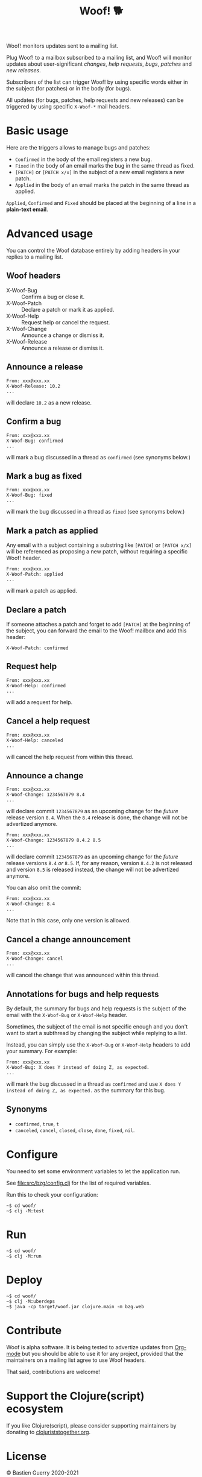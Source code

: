 #+title: Woof! 🐕

Woof! monitors updates sent to a mailing list.

Plug Woof! to a mailbox subscribed to a mailing list, and Woof! will
monitor updates about user-significant /changes/, /help requests/, /bugs/,
/patches/ and /new releases/.

Subscribers of the list can trigger Woof! by using specific words
either in the subject (for patches) or in the body (for bugs).

All updates (for bugs, patches, help requests and new releases) can be
triggered by using specific =X-Woof-*= mail headers.

[[file:woof.png]]

* Basic usage

Here are the triggers allows to manage bugs and patches:

- =Confirmed= in the body of the email registers a new bug.
- =Fixed= in the body of an email marks the bug in the same thread as fixed.
- =[PATCH]= or =[PATCH x/x]= in the subject of a new email registers a new patch.
- =Applied= in the body of an email marks the patch in the same thread as applied.

=Applied=, =Confirmed= and =Fixed= should be placed at the beginning of a
line in a *plain-text email*.

* Advanced usage

You can control the Woof database entirely by adding headers in your
replies to a mailing list.

** Woof headers

- X-Woof-Bug :: Confirm a bug or close it.
- X-Woof-Patch :: Declare a patch or mark it as applied.
- X-Woof-Help :: Request help or cancel the request.
- X-Woof-Change :: Announce a change or dismiss it.
- X-Woof-Release :: Announce a release or dismiss it.

** Announce a release

: From: xxx@xxx.xx
: X-Woof-Release: 10.2
: ...

will declare =10.2= as a new release.

** Confirm a bug

: From: xxx@xxx.xx
: X-Woof-Bug: confirmed
: ...

will mark a bug discussed in a thread as =confirmed= (see synonyms below.)

** Mark a bug as fixed

: From: xxx@xxx.xx
: X-Woof-Bug: fixed
: ...

will mark the bug discussed in a thread as =fixed= (see synonyms below.)

** Mark a patch as applied

Any email with a subject containing a substring like =[PATCH]= or
=[PATCH x/x]= will be referenced as proposing a new patch, without
requiring a specific Woof! header.

: From: xxx@xxx.xx
: X-Woof-Patch: applied
: ...

will mark a patch as applied.

** Declare a patch

If someone attaches a patch and forget to add =[PATCH]= at the beginning
of the subject, you can forward the email to the Woof! mailbox and add
this header:

: X-Woof-Patch: confirmed

** Request help

: From: xxx@xxx.xx
: X-Woof-Help: confirmed
: ...

will add a request for help.

** Cancel a help request

: From: xxx@xxx.xx
: X-Woof-Help: canceled
: ...

will cancel the help request from within this thread.

** Announce a change

: From: xxx@xxx.xx
: X-Woof-Change: 1234567879 8.4
: ...

will declare commit =1234567879= as an upcoming change for the /future/
release version =8.4=.  When the =8.4= release is done, the change will
not be advertized anymore.

: From: xxx@xxx.xx
: X-Woof-Change: 1234567879 8.4.2 8.5
: ...

will declare commit =1234567879= as an upcoming change for the /future/
release versions =8.4= /or/ =8.5=.  If, for any reason, version =8.4.2= is not
released and version =8.5= is released instead, the change will not be
advertized anymore.

You can also omit the commit:

: From: xxx@xxx.xx
: X-Woof-Change: 8.4
: ...

Note that in this case, only one version is allowed.

** Cancel a change announcement

: From: xxx@xxx.xx
: X-Woof-Change: cancel
: ...

will cancel the change that was announced within this thread.

** Annotations for bugs and help requests

By default, the summary for bugs and help requests is the subject of
the email with the =X-Woof-Bug= or =X-Woof-Help= header.

Sometimes, the subject of the email is not specific enough and you
don't want to start a subthread by changing the subject while replying
to a list.

Instead, you can simply use the =X-Woof-Bug= or =X-Woof-Help= headers to
add your summary.  For example:

: From: xxx@xxx.xx
: X-Woof-Bug: X does Y instead of doing Z, as expected.
: ...

will mark the bug discussed in a thread as =confirmed= and use ~X does Y
instead of doing Z, as expected.~ as the summary for this bug.

** Synonyms

- =confirmed=, =true=, =t=
- =canceled=, =cancel=, =closed=, =close=, =done=, =fixed=, =nil=.

* Configure

You need to set some environment variables to let the application run.

See [[file:src/bzg/config.clj]] for the list of required variables.

Run this to check your configuration:

: ~$ cd woof/
: ~$ clj -M:test

* Run

: ~$ cd woof/
: ~$ clj -M:run

* Deploy

: ~$ cd woof/
: ~$ clj -M:uberdeps
: ~$ java -cp target/woof.jar clojure.main -m bzg.web

* Contribute

Woof is alpha software.  It is being tested to advertize updates from
[[https://updates.orgmode.org][Org-mode]] but you should be able to use it for any project, provided
that the maintainers on a mailing list agree to use Woof headers.

That said, contributions are welcome!

* Support the Clojure(script) ecosystem

If you like Clojure(script), please consider supporting maintainers by
donating to [[https://www.clojuriststogether.org][clojuriststogether.org]].

* License

© Bastien Guerry 2020-2021

Woof is released under [[file:LICENSE][the EPL 2.0 license]].
